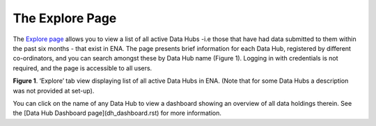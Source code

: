 ===================
The Explore Page
===================

The `Explore page <https://www.ebi.ac.uk/ena/datahubs/active-datahubs>`_ allows you to view a list of all active Data Hubs -i.e those that have had data submitted to them within the past six months - that exist in ENA. 
The page presents brief information for each Data Hub, registered by different co-ordinators, and you can search amongst these by Data Hub name (Figure 1). 
Logging in with credentials is not required, and the page is accessible to all users.

.. image:: images/explore_page.png
   :align: center
**Figure 1**. ‘Explore’ tab view displaying list of all active Data Hubs in ENA. (Note that for some Data Hubs a description was not provided at set-up).

You can click on the name of any Data Hub to view a dashboard showing an overview of all data holdings therein. See the [Data Hub Dashboard page](dh_dashboard.rst) for more information.
